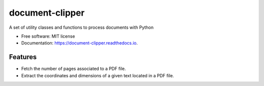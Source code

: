 ================
document-clipper
================


.. image:: https://img.shields.io/pypi/v/document_clipper.svg
        :target: https://pypi.python.org/pypi/document_clipper

.. image:: https://img.shields.io/travis/reclamador/document_clipper.svg
        :target: https://travis-ci.org/reclamador/document_clipper

.. image:: https://readthedocs.org/projects/document-clipper/badge/?version=latest
        :target: https://document-clipper.readthedocs.io/en/latest/?badge=latest
        :alt: Documentation Status

.. image:: https://pyup.io/repos/github/reclamador/document_clipper/shield.svg
     :target: https://pyup.io/repos/github/reclamador/document_clipper/
     :alt: Updates


A set of utility classes and functions to process documents with Python


* Free software: MIT license
* Documentation: https://document-clipper.readthedocs.io.


Features
--------

* Fetch the number of pages associated to a PDF file.
* Extract the coordinates and dimensions of a given text located in a PDF file.
